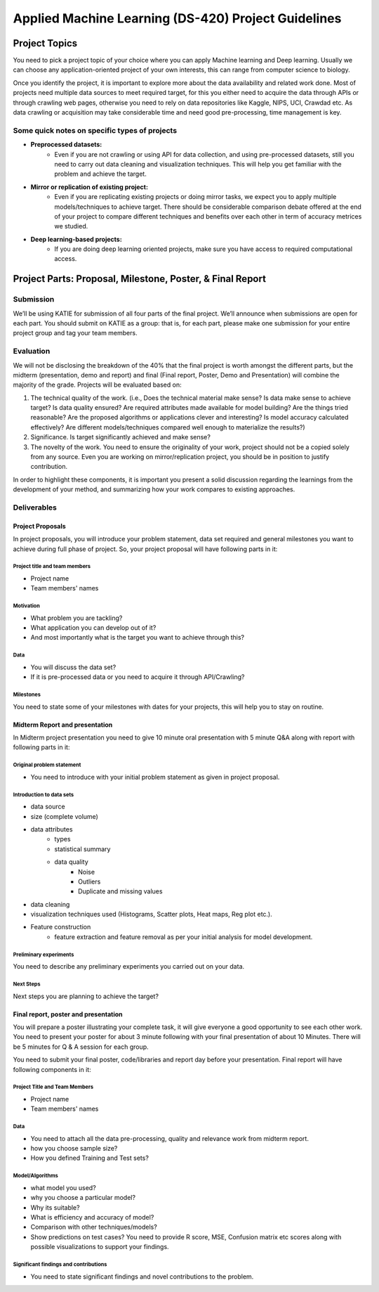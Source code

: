 *******************************************************
Applied Machine Learning (DS-420) Project Guidelines
*******************************************************

Project Topics
###############

You need to pick a project topic of your choice where you can apply
Machine learning and Deep learning. Usually we can choose any
application-oriented project of your own interests, this can range from
computer science to biology.

Once you identify the project, it is important to explore more about the
data availability and related work done. Most of projects need multiple
data sources to meet required target, for this you either need to
acquire the data through APIs or through crawling web pages, otherwise
you need to rely on data repositories like Kaggle, NIPS, UCI, Crawdad
etc. As data crawling or acquisition may take considerable time and need
good pre-processing, time management is key.

Some quick notes on specific types of projects
******************************************************************

* **Preprocessed datasets:**
   * Even if you are not crawling or using
     API for data collection, and using pre-processed datasets, still
     you need to carry out data cleaning and visualization techniques.
     This will help you get familiar with the problem and achieve the
     target.

* **Mirror or replication of existing project:**
   * Even if you are
     replicating existing projects or doing mirror tasks, we expect you
     to apply multiple models/techniques to achieve target. There
     should be considerable comparison debate offered at the end of
     your project to compare different techniques and benefits over
     each other in term of accuracy metrices we studied.

* **Deep learning-based projects:**
   * If you are doing deep learning
     oriented projects, make sure you have access to required
     computational access.

Project Parts: Proposal, Milestone, Poster, & Final Report
############################################################

Submission
****************************************************
We’ll be using KATIE for submission of all four
parts of the final project. We’ll announce when submissions are
open for each part. You should submit on KATIE as a group: that
is, for each part, please make one submission for your entire
project group and tag your team members.

Evaluation
****************************************************

We will not be disclosing the breakdown of the 40% that the final
project is worth amongst the different parts, but the midterm
(presentation, demo and report) and final (Final report, Poster, Demo
and Presentation) will combine the majority of the grade. Projects will
be evaluated based on:

1. The technical quality of the work. (i.e., Does the technical material
   make sense? Is data make sense to achieve target? Is data quality
   ensured? Are required attributes made available for model building?
   Are the things tried reasonable? Are the proposed algorithms or
   applications clever and interesting? Is model accuracy calculated
   effectively? Are different models/techniques compared well enough to
   materialize the results?)

2. Significance. Is target significantly achieved and make sense?

3. The novelty of the work. You need to ensure the originality of your
   work, project should not be a copied solely from any source. Even you
   are working on mirror/replication project, you should be in position
   to justify contribution.

In order to highlight these components, it is important you present a
solid discussion regarding the learnings from the development of your
method, and summarizing how your work compares to existing approaches.

Deliverables
****************************************************

Project Proposals
------------------

In project proposals, you will introduce your problem statement, data
set required and general milestones you want to achieve during full
phase of project. So, your project proposal will have following parts in
it:

Project title and team members
______________________________________________________________

- Project name
- Team members' names

Motivation
______________________________________________________________
- What problem you are tackling?
- What application you can develop out of it?
- And most importantly what is the target you
  want to achieve through this?

Data
______________________________________________________________
- You will discuss the data set?
- If it is pre-processed data or you need to acquire it through API/Crawling?

Milestones
______________________________________________________________
You need to state some of your milestones with dates
for your projects, this will help you to stay on routine.

Midterm Report and presentation
-------------------------------------

In Midterm project presentation you need to give 10 minute oral
presentation with 5 minute Q&A along with report with following parts in
it:

Original problem statement
______________________________________________________________
- You need to introduce with your initial
  problem statement as given in project proposal.

Introduction to data sets
______________________________________________________________
- data source
- size (complete volume)
- data attributes
   - types
   - statistical summary
   - data quality
      - Noise
      - Outliers
      - Duplicate and missing values
- data cleaning
- visualization techniques used (Histograms, Scatter plots, Heat maps, Reg plot etc.).
- Feature construction
   - feature extraction and feature
     removal as per your initial analysis for model development.

Preliminary experiments
______________________________________________________________
You need to describe any preliminary
experiments you carried out on your data.

Next Steps
______________________________________________________________
Next steps you are planning to achieve the target?


Final report, poster and presentation
-------------------------------------

You will prepare a poster illustrating your complete task, it will give
everyone a good opportunity to see each other work. You need to present
your poster for about 3 minute following with your final presentation of
about 10 Minutes. There will be 5 minutes for Q & A session for each
group.

You need to submit your final poster, code/libraries and report day
before your presentation. Final report will have following components in
it:

Project Title and Team Members
_______________________________

- Project name
- Team members' names

Data
_______________________________

- You need to attach all the data pre-processing, quality and
  relevance work from midterm report.
- how you choose sample size?
- How you defined Training and Test sets?

Model/Algorithms
_______________________________
- what model you used?
- why you choose a particular model?
- Why its suitable?
- What is efficiency and accuracy of model?
- Comparison with other techniques/models?
- Show predictions on test cases? You need to
  provide R score, MSE, Confusion matrix etc scores along with possible
  visualizations to support your findings.

Significant findings and contributions
______________________________________________________________
- You need to state significant findings and novel contributions to the problem.

